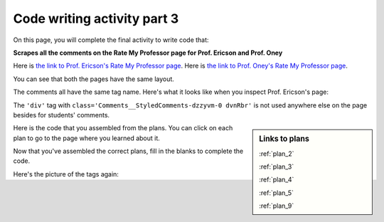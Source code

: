 ..  shortname:: Writing 2
..  description:: Writing activity 2.

.. setup for automatic question numbering.

.. qnum::
   :start: 1
   :prefix: writing3-


Code writing activity part 3
:::::::::::::::::::::::::::::

On this page, you will complete the final activity to write code that:

**Scrapes all the comments on the Rate My Professor page for Prof. Ericson and Prof. Oney**

Here is `the link to Prof. Ericson's Rate My Professor page <https://www.ratemyprofessors.com/ShowRatings.jsp?tid=2454833>`_.
Here is `the link to Prof. Oney's Rate My Professor page <https://www.ratemyprofessors.com/ShowRatings.jsp?tid=2239751>`_. 

You can see that both the pages have the same layout.

.. image:: _static/rate_my_prof_ericson.png
    :scale: 50%
    :align: center
    :alt: Prof. Ericson's Rate My Professor page

.. image:: _static/rate_my_prof_oney.png
    :scale: 50%
    :align: center
    :alt: Prof. Ericson's Rate My Professor page

The comments all have the same tag name. Here's what it looks like when you inspect Prof. Ericson's page:

.. image:: _static/rate_my_prof_tags.png
    :scale: 65%
    :align: center
    :alt: Inspecting the tags on the Rate My Professor page

The ``'div'`` tag with ``class='Comments__StyledComments-dzzyvm-0 dvnRbr'`` is not used anywhere else on the page besides for students' comments.


.. sidebar:: Links to plans
   
    :ref:`plan_2`

    :ref:`plan_3`

    :ref:`plan_4`

    :ref:`plan_5`

    :ref:`plan_9`

    
Here is the code that you assembled from the plans. You can click on each plan to go to the page where you learned about it.

.. raw:: html

        <pre>#Get the webpage
        # Load libraries for web scraping
        from bs4 import BeautifulSoup
        import requests
        # Get a soup from multiple URLs
        base_url = _______________________________________________________
        endings = [___________________]
        for ending in endings:
            url = base_url + ending
            r = requests.get(url)
            soup = BeautifulSoup(r.content, 'html.parser')

            #Extract info from the page
            # Get first tag of a certain type from the soup
            tag = soup.find(______________________________________________)
            # Get link from tag
            info = tag.text  

        <pre><strong>#Do something with the info</strong>
        <a href="/plan9.html"><pre style="background-color:#D6EAF8;">
        # Print the info
        print(____________)</pre></a></pre>

Now that you've assembled the correct plans, fill in the blanks to complete the code.

.. activecode:: write_code_fill_in
        :language: python3
        :nocodelens:

        #Get the webpage
        # Load libraries for web scraping
        from bs4 import BeautifulSoup
        import requests
        # Get a soup from multiple URLs
        base_url = _______________________________________________________
        endings = [_____________________]
        for ending in endings:
           url = base_url + ending
           r = requests.get(url)
           soup = BeautifulSoup(r.content, 'html.parser')

           #Extract info from the page
           # Get first tag of a certain type from the soup
           tag = soup.find(____________________________________________)
           # Get info from tag
           info = tag.______ 

           #Do something with the info
           # Print the info
           print(______)


Here's the picture of the tags again:


.. reveal:: write_code_cl_reveal_3
        :showtitle: After you've done the activity, click here.
        :hidetitle: Hide question.

        .. poll:: write_code_cl_3
           :option_1: Very, very low mental effort
           :option_2: Very low mental effort
           :option_3: Low mental effort
           :option_4: Rather low mental effort
           :option_5: Neither low nor high mental effort
           :option_6: Rather high mental effort
           :option_7: High mental effort
           :option_8: Very high mental effort
           :option_9: Very, very high mental effort
           :results: instructor
           
           In solving the preceding problem I invested:



